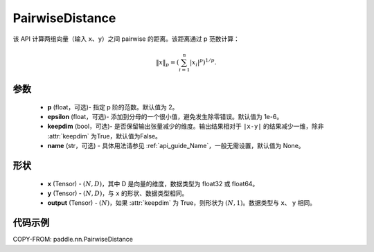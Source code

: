 .. _cn_api_nn_PairwiseDistance:

PairwiseDistance
-------------------------------

.. py:class:: paddle.nn.PairwiseDistance(p=2., epsilon=1e-6, keepdim=False, name=None)

该 API 计算两组向量（输入 ``x``、``y``）之间 pairwise 的距离。该距离通过 p 范数计算：

    .. math::

            \Vert x \Vert _p = \left( \sum_{i=1}^n \vert x_i \vert ^ p \right ) ^ {1/p}.

参数
::::::::
    - **p** (float，可选)- 指定 p 阶的范数。默认值为 2。
    - **epsilon** (float，可选)- 添加到分母的一个很小值，避免发生除零错误。默认值为 1e-6。
    - **keepdim** (bool，可选)- 是否保留输出张量减少的维度。输出结果相对于 ``|x-y|`` 的结果减少一维，除非 :attr:`keepdim` 为True，默认值为False。
    - **name** (str，可选) - 具体用法请参见 :ref:`api_guide_Name`，一般无需设置，默认值为 None。

形状
::::::::
    - **x** (Tensor) - :math:`(N, D)`，其中 D 是向量的维度，数据类型为 float32 或 float64。
    - **y** (Tensor) - :math:`(N, D)`，与 ``x`` 的形状、数据类型相同。
    - **output** (Tensor) - :math:`(N)`，如果 :attr:`keepdim` 为 True，则形状为 :math:`(N, 1)`。数据类型与 ``x``、 ``y`` 相同。

代码示例
::::::::

COPY-FROM: paddle.nn.PairwiseDistance